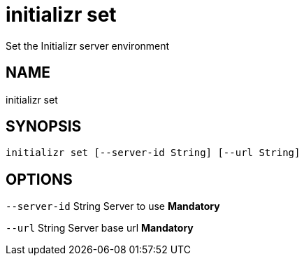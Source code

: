 = initializr set
Set the Initializr server environment

== NAME
initializr set

== SYNOPSIS
====
[source]
----
initializr set [--server-id String] [--url String]
----
====

== OPTIONS
`--server-id` String Server to use *Mandatory*

`--url` String Server base url *Mandatory*

